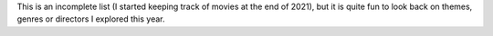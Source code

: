 This is an incomplete list (I started keeping track of movies at the end of
2021), but it is quite fun to look back on themes, genres or directors I
explored this year.
